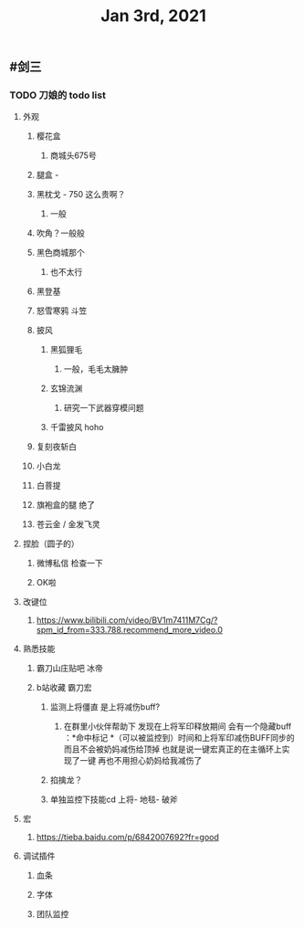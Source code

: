 #+TITLE: Jan 3rd, 2021

** #剑三
*** TODO 刀娘的 todo list
:PROPERTIES:
:id: 5ff2722b-c976-4e2a-9553-fb3bf1672922
:END:
**** 外观
***** 樱花盒
****** 商城头675号
***** 腿盒 -
***** 黑枕戈 - 750 这么贵啊？
****** 一般
***** 吹角？一般般
***** 黑色商城那个
****** 也不太行
***** 黑登基
***** 怒雪寒鸦 斗笠
***** 披风
****** 黑狐狸毛
******* 一般，毛毛太臃肿
****** 玄锦流渊
******* 研究一下武器穿模问题
****** 千雷披风 hoho
***** 复刻夜斩白
***** 小白龙
***** 白菩提
***** 旗袍盒的腿 绝了
***** 苍云金 / 金发飞灵
**** 捏脸（圆子的）
***** 微博私信 检查一下
***** OK啦
**** 改键位
***** https://www.bilibili.com/video/BV1m7411M7Cg/?spm_id_from=333.788.recommend_more_video.0
**** 熟悉技能
***** 霸刀山庄贴吧 冰帝
***** b站收藏 霸刀宏
****** 监测上将僵直 是上将减伤buff?
******* 在群里小伙伴帮助下 发现在上将军印释放期间 会有一个隐藏buff ：*命中标记 *（可以被监控到）时间和上将军印减伤BUFF同步的 而且不会被奶妈减伤给顶掉 也就是说一键宏真正的在主循环上实现了一键 再也不用担心奶妈给我减伤了
****** 掐擒龙？
****** 单独监控下技能cd 上将- 地毯- 破斧
**** 宏
***** https://tieba.baidu.com/p/6842007692?fr=good
**** 调试插件
***** 血条
***** 字体
***** 团队监控
